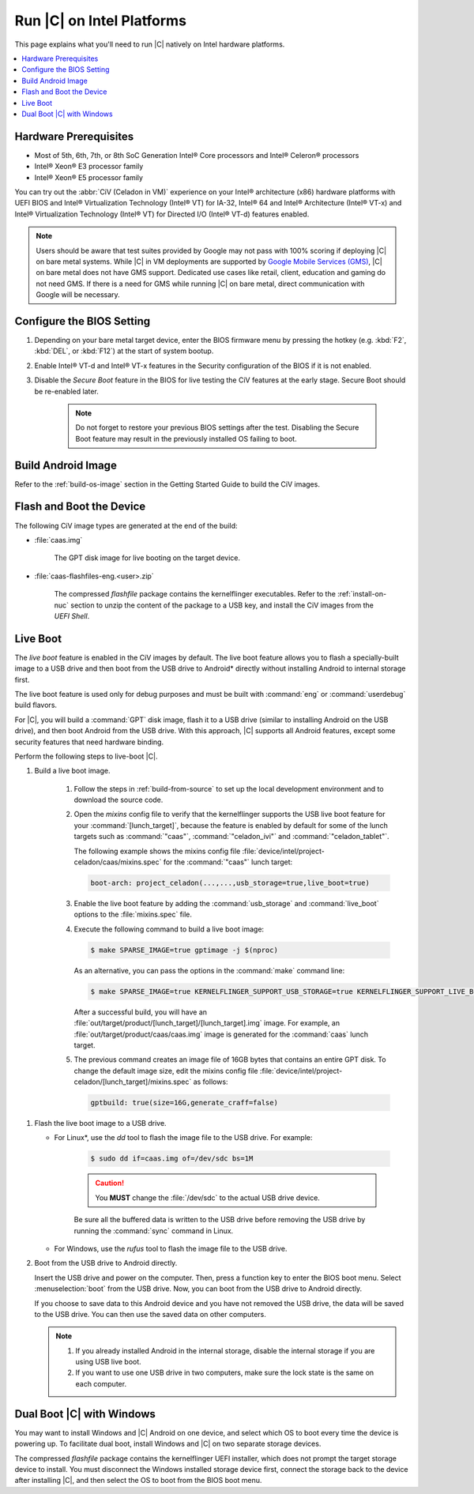 .. _caas-on-bm:

Run |C| on Intel Platforms
#################################

This page explains what you'll need to run |C| natively on Intel hardware platforms.

.. contents::
   :local:
   :depth: 1


Hardware Prerequisites
**********************

* Most of 5th, 6th, 7th, or 8th SoC Generation Intel® Core processors and
  Intel® Celeron® processors
* Intel® Xeon® E3 processor family
* Intel® Xeon® E5 processor family

You can try out the :abbr:`CiV (Celadon in VM)` experience on your
Intel® architecture (x86) hardware platforms with UEFI BIOS and Intel®
Virtualization Technology (Intel® VT) for IA-32, Intel® 64 and Intel®
Architecture (Intel® VT-x) and Intel® Virtualization Technology (Intel® VT)
for Directed I/O (Intel® VT-d) features enabled.

.. note::
    Users should be aware that test suites provided by Google may not pass
    with 100% scoring if deploying |C| on bare metal systems. While |C| in VM
    deployments are supported by `Google Mobile Services (GMS) <https://www.android.com/gms/>`_,
    |C| on bare metal does not have GMS support. Dedicated use cases like retail,
    client, education and gaming do not need GMS. If there is a need for GMS
    while running |C| on bare metal, direct communication with Google will
    be necessary.

Configure the BIOS Setting
**************************

#. Depending on your bare metal target device, enter the BIOS firmware menu
   by pressing the hotkey (e.g. :kbd:`F2`, :kbd:`DEL`, or :kbd:`F12`) at
   the start of system bootup.

#. Enable Intel® VT-d and Intel® VT-x features in the Security configuration
   of the BIOS if it is not enabled.

#. Disable the *Secure Boot* feature in the BIOS for live testing the CiV
   features at the early stage. Secure Boot should be re-enabled later.

    .. note::
        Do not forget to restore your previous BIOS settings after the test.
        Disabling the Secure Boot feature may result in the previously
        installed OS failing to boot.

Build Android Image
*******************

Refer to the :ref:`build-os-image` section in the Getting Started Guide to build the CiV images.

Flash and Boot the Device
*************************

The following CiV image types are generated at the end of the build:

* :file:`caas.img`

    The GPT disk image for live booting on the target device.

* :file:`caas-flashfiles-eng.<user>.zip`

    The compressed *flashfile* package contains the kernelflinger executables.
    Refer to the :ref:`install-on-nuc` section to unzip the content of the
    package to a USB key, and install the CiV images from the *UEFI Shell*.

Live Boot
*********

The *live boot* feature is enabled in the CiV images by default.
The live boot feature allows you to flash a specially-built image to a USB
drive and then boot from the USB drive to Android\* directly without
installing Android to internal storage first.

The live boot feature is used only for debug purposes and must be built
with :command:`eng` or :command:`userdebug` build flavors.

For |C|, you will build a :command:`GPT` disk image, flash it to a USB drive
(similar to installing Android on the USB drive), and then boot Android from
the USB drive. With this approach, |C| supports all Android features, except
some security features that need hardware binding.

Perform the following steps to live-boot |C|.

#. Build a live boot image.

    #. Follow the steps in :ref:`build-from-source` to set up the local
       development environment and to download the source code.

    #. Open the *mixins* config file to verify that the kernelflinger
       supports the USB live boot feature for your
       :command:`[lunch_target]`, because the feature is enabled by default
       for some of the lunch targets such as :command:`"caas"`,
       :command:`"celadon_ivi"` and :command:`"celadon_tablet"`.

       The following example shows the mixins config file
       :file:`device/intel/project-celadon/caas/mixins.spec` for the
       :command:`"caas"` lunch target:

       .. code-block:: none

          boot-arch: project_celadon(...,...,usb_storage=true,live_boot=true)

    #. Enable the live boot feature by adding the :command:`usb_storage`
       and :command:`live_boot` options to the :file:`mixins.spec` file.

    #. Execute the following command to build a live boot image:

       .. code-block:: bash

          $ make SPARSE_IMAGE=true gptimage -j $(nproc)

       As an alternative, you can pass the options in the :command:`make`
       command line:

       .. code-block:: bash

          $ make SPARSE_IMAGE=true KERNELFLINGER_SUPPORT_USB_STORAGE=true KERNELFLINGER_SUPPORT_LIVE_BOOT=true gptimage -j $(nproc)

       After a successful build, you will have an
       :file:`out/target/product/[lunch_target]/[lunch_target].img` image.
       For example, an :file:`out/target/product/caas/caas.img` image is
       generated for the :command:`caas` lunch target.

    #. The previous command creates an image file of 16GB bytes that
       contains an entire GPT disk. To change the default image size, edit
       the mixins config file
       :file:`device/intel/project-celadon/[lunch_target]/mixins.spec`
       as follows:

       .. code-block:: none

          gptbuild: true(size=16G,generate_craff=false)

.. _usb-live-boot:

#. Flash the live boot image to a USB drive.

   * For Linux\*, use the *dd* tool to flash the image file to the USB
     drive. For example:

      .. code-block:: bash

         $ sudo dd if=caas.img of=/dev/sdc bs=1M

      .. caution::
         You **MUST** change the :file:`/dev/sdc` to the actual USB drive
         device.

      Be sure all the buffered data is written to the USB drive before
      removing the USB drive by running the :command:`sync` command in Linux.

   * For Windows, use the *rufus* tool to flash the image file to the USB
     drive.

#. Boot from the USB drive to Android directly.

   Insert the USB drive and power on the computer. Then, press a function
   key to enter the BIOS boot menu. Select :menuselection:`boot` from the
   USB drive. Now, you can boot from the USB drive to Android directly.

   If you choose to save data to this Android device and you have not
   removed the USB drive, the data will be saved to the USB drive. You can
   then use the saved data on other computers.

   .. note::
      #. If you already installed Android in the internal storage, disable
         the internal storage if you are using USB live boot.

      #. If you want to use one USB drive in two computers, make sure the
         lock state is the same on each computer.

Dual Boot |C| with Windows
**************************

You may want to install Windows and |C| Android on one device, and select
which OS to boot every time the device is powering up. To facilitate dual
boot, install Windows and |C| on two separate storage devices.

The compressed *flashfile* package contains the kernelflinger UEFI installer,
which does not prompt the target storage device to install.
You must disconnect the Windows installed storage device first,
connect the storage back to the device after installing |C|, and then
select the OS to boot from the BIOS boot menu.
